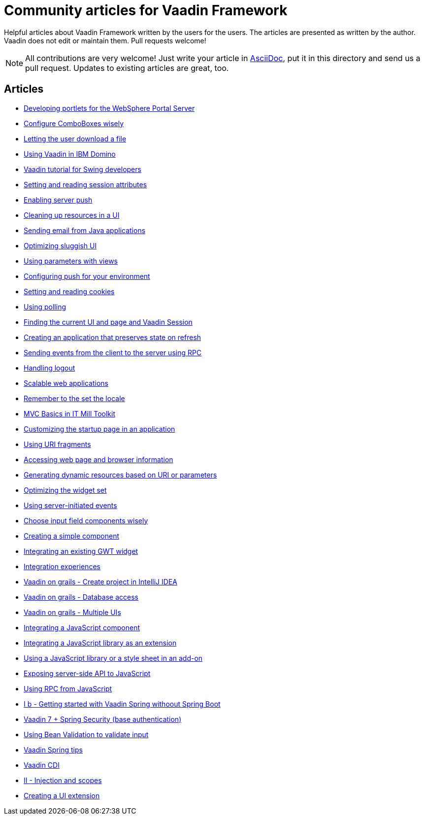 = Community articles for Vaadin Framework

Helpful articles about Vaadin Framework written by the users for the users. The
articles are presented as written by the author. Vaadin does not edit or maintain them.
Pull requests welcome!

NOTE: All contributions are very welcome! Just write your article in link:asciidoctor.org/docs/asciidoc-writers-guide[AsciiDoc],
put it in this directory and send us a pull request. Updates to existing articles
are great, too.

[discrete]
== Articles
- link:DevelopingPortletsForTheWebspherePortalServer.asciidoc[Developing portlets for the WebSphere Portal Server]
- link:ConfigureComboBoxesWisely.asciidoc[Configure ComboBoxes wisely]
- link:LettingTheUserDownloadAFile.asciidoc[Letting the user download a file]
- link:UsingVaadinInIBMDomino.asciidoc[Using Vaadin in IBM Domino]
- link:VaadinTutorialForSwingDevelopers.asciidoc[Vaadin tutorial for Swing developers]
- link:SettingAndReadingSessionAttributes.asciidoc[Setting and reading session attributes]
- link:EnablingServerPush.asciidoc[Enabling server push]
- link:CleaningUpResourcesInAUI.asciidoc[Cleaning up resources in a UI]
- link:SendingEmailFromJavaApplications.asciidoc[Sending email from Java applications]
- link:OptimizingSluggishUI.asciidoc[Optimizing sluggish UI]
- link:UsingParametersWithViews.asciidoc[Using parameters with views]
- link:ConfiguringPushForYourEnvironment.asciidoc[Configuring push for your environment]
- link:SettingAndReadingCookies.asciidoc[Setting and reading cookies]
- link:UsingPolling.asciidoc[Using polling]
- link:FindingTheCurrentUIAndPageAndVaadinSession.asciidoc[Finding the current UI and page and Vaadin Session]
- link:CreatingAnApplicationThatPreservesStateOnRefresh.asciidoc[Creating an application that preserves state on refresh]
- link:SendingEventsFromTheClientToTheServerUsingRPC.asciidoc[Sending events from the client to the server using RPC]
- link:HandlingLogout.asciidoc[Handling logout]
- link:ScalableWebApplications.asciidoc[Scalable web applications]
- link:RememberToTheSetTheLocale.asciidoc[Remember to the set the locale]
- link:MVCBasicsInITMillToolkit.asciidoc[MVC Basics in IT Mill Toolkit]
- link:CustomizingTheStartupPageInAnApplication.asciidoc[Customizing the startup page in an application]
- link:UsingURIFragments.asciidoc[Using URI fragments]
- link:AccessingWebPageAndBrowserInformation.asciidoc[Accessing web page and browser information]
- link:GeneratingDynamicResourcesBasedOnURIOrParameters.asciidoc[Generating dynamic resources based on URI or parameters]
- link:OptimizingTheWidgetSet.asciidoc[Optimizing the widget set]
- link:UsingServerInitiatedEvents.asciidoc[Using server-initiated events]
- link:ChooseInputFieldComponentsWisely.asciidoc[Choose input field components wisely]
- link:CreatingASimpleComponent.asciidoc[Creating a simple component]
- link:IntegratingAnExistingGWTWidget.asciidoc[Integrating an existing GWT widget]
- link:IntegrationExperiences.asciidoc[Integration experiences]
- link:VaadinOnGrailsCreateProjectInIntelliJIDEA.asciidoc[Vaadin on grails - Create project in IntelliJ IDEA]
- link:VaadinOnGrailsDatabaseAccess.asciidoc[Vaadin on grails - Database access]
- link:VaadinOnGrailsMultipleUIs.asciidoc[Vaadin on grails - Multiple UIs]
- link:IntegratingAJavaScriptComponent.asciidoc[Integrating a JavaScript component]
- link:IntegratingAJavaScriptLibraryAsAnExtension.asciidoc[Integrating a JavaScript library as an extension]
- link:UsingAJavaScriptLibraryOrAStyleSheetInAnAddOn.asciidoc[Using a JavaScript library or a style sheet in an add-on]
- link:ExposingServerSideAPIToJavaScript.asciidoc[Exposing server-side API to JavaScript]
- link:UsingRPCFromJavaScript.asciidoc[Using RPC from JavaScript]
- link:IBGettingStartedWithVaadinSpringWithoutSpringBoot.asciidoc[I b - Getting started with Vaadin Spring withoout Spring Boot]
- link:Vaadin7SpringSecurityBaseAuthentification.asciidoc[Vaadin 7 + Spring Security (base authentication)]
- link:UsingBeanValidationToValidateInput.asciidoc[Using Bean Validation to validate input]
- link:VaadinSpringTips.asciidoc[Vaadin Spring tips]
- link:VaadinCDI.asciidoc[Vaadin CDI]
- link:IIInjectionAndScopes.asciidoc[II - Injection and scopes]
- link:CreatingAUIExtension.asciidoc[Creating a UI extension]
